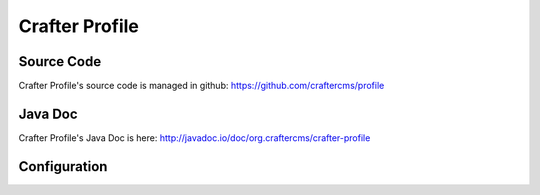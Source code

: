 .. index:: Projects; Crafter Profile

.. _crafter-profile:

===============
Crafter Profile
===============

-----------
Source Code
-----------

Crafter Profile's source code is managed in github: https://github.com/craftercms/profile

--------
Java Doc
--------

Crafter Profile's Java Doc is here: http://javadoc.io/doc/org.craftercms/crafter-profile

-------------
Configuration
-------------

.. todo:: Write overview; write configuration, write ReST API doc
